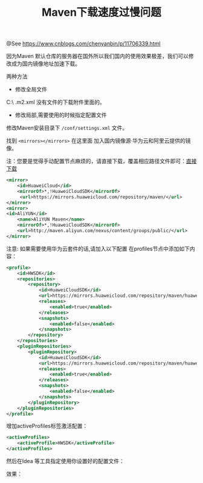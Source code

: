 #+TITLE: Maven下载速度过慢问题

@See https://www.cnblogs.com/chenyanbin/p/11706339.html

因为Maven 默认仓库的服务器在国外所以我们国内的使用效果极差，我们可以修改成为国内镜像地址加速下载。

两种方法
- 修改全局文件
C:\Users\您电脑帐号\ .m2\settings.xml
没有文件的下载附件里面的。

- 修改局部,需要使用的时候指定配置文件
修改Maven安装目录下 =/conf/settings.xml= 文件。

找到 =<mirrors></mirrors>= 在这里面 加入国内镜像源·华为云和阿里云提供的镜像。

注：您要是觉得手动配置节点麻烦的，请直接下载，覆盖相应路径文件即可：[[https://files-cdn.cnblogs.com/files/chenyanbin/settings.xml][直接下载]]
#+BEGIN_SRC xml
<mirror>
    <id>HuaweiCloud</id>
    <mirrorOf>*,!HuaweiCloudSDK</mirrorOf>
     <url>https://mirrors.huaweicloud.com/repository/maven/</url>
</mirror>
<mirror>
<id>AliYUN</id>
    <name>AliYUN Maven</name>
    <mirrorOf>*,!HuaweiCloudSDK</mirrorOf>
    <url>http://maven.aliyun.com/nexus/content/groups/public/</url>
</mirror>
#+END_SRC

注意:
如果需要使用华为云套件的话,请加入以下配置
在profiles节点中添加如下内容：

#+BEGIN_SRC xml
<profile>
    <id>HWSDK</id>
    <repositories>
        <repository>
            <id>HuaweiCloudSDK</id>
            <url>https://mirrors.huaweicloud.com/repository/maven/huaweicloudsdk/</url>
            <releases>
                <enabled>true</enabled>
            </releases>
            <snapshots>
                <enabled>false</enabled>
            </snapshots>
        </repository>
    </repositories>
    <pluginRepositories>
        <pluginRepository>
            <id>HuaweiCloudSDK</id>
            <url>https://mirrors.huaweicloud.com/repository/maven/huaweicloudsdk/</url>
            <releases>
                <enabled>true</enabled>
            </releases>
            <snapshots>
                <enabled>false</enabled>
            </snapshots>
        </pluginRepository>
    </pluginRepositories>
</profile>
#+END_SRC

增加activeProfiles标签激活配置：
#+BEGIN_SRC xml
<activeProfiles>
    <activeProfile>HWSDK</activeProfile>
</activeProfiles>
#+END_SRC

然后在Idea 等工具指定使用你设置好的配置文件：
[[file:../../images/maven-01.png]]

效果：
[[file:../../images/maven-02.png]]

